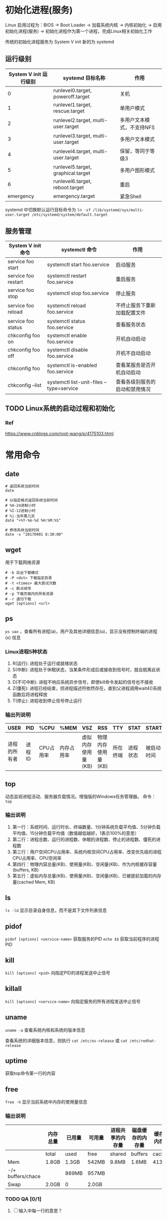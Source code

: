 * 初始化进程(服务)
Linux 启用过程为：BIOS -> Boot Loader -> 加载系统内核 -> 内核初始化 -> 启用初始化进程(服务) -> 初始化进程作为第一个进程，完成Linux相关初始化工作

传统的初始化进程服务为 System V init
新的为 systemd

** 运行级别
| System V init 运行级别 | systemd 目标名称                    | 作用                      |
|------------------------+-------------------------------------+---------------------------|
|                      0 | runlevel0.target, poweroff.target   | 关机                      |
|                      1 | runlevel1.target, rescue.target     | 单用户模式                |
|                      2 | runlevel2.target, multi-user.target | 多用户文本模式，不支持NFS |
|                      3 | runlevel3.target, multi-user.target | 多用户文本模式            |
|                      4 | runlevel4.target, multi-user.target | 保留，等同于等级3         |
|                      5 | runlevel5.target, graphical.target  | 多用户图形模式            |
|                      6 | runlevel6.target, reboot.target     | 重启                      |
|              emergency | emergency.target                    | 紧急Shell                 |

systemd 中切换默认运行目标命令为 ~ln -sf /lib/systemd/sys/multi-user.target /etc/systemd/system/default.target~

** 服务管理
| System V init 命令  | systemctl 命令                           | 作用                           |
|---------------------+------------------------------------------+--------------------------------|
| service foo start   | systemctl start foo.service              | 启动服务                       |
| service foo restart | systemctl restart foo.service            | 重启服务                       |
| service foo stop    | systemctl stop foo.service               | 停止服务                       |
| service foo reload  | systemctl reload foo.service             | 不终止服务下重新加载配置文件   |
| service foo status  | systemctl status foo.service             | 查看服务状态                   |
| chkconfig foo on    | systemctl enable foo.service             | 开机自动启动                   |
| chkconfig foo off   | systemctl disable foo.service            | 开机不自动启动                 |
| chkconfig foo       | systemctl is-enabled foo.service         | 查看某服务是否开机自动启动     |
| chkconfig --list    | systemctl list-unit-files --type=service | 查看各级别服务的启动和禁用情况 |


** TODO Linux系统的启动过程和初始化

*** Ref
https://www.cnblogs.com/root-wang/p/4175103.html

* 常用命令
** date
#+begin_src
# 返回系统当前时间
date

# 以指定格式返回系统当前时间
# %H-24进制小时
# %I-12进制小时
# %j-当年第几天
date "+%Y-%m-%d %H:%M:%S"

# 修改系统当前时间
date -s "20170901 8:30:00"
#+end_src

** wget
用于下载网络资源
#+begin_src
# -b 后台下载模式
# -P <dst> 下载指定目录
# -t <times> 最大尝试次数
# -c 断点续传
# -p 下载页面内的所有资源
# -r 递归下载
wget [options] <url>
#+end_src

** ps
~ps uax~ ，查看所有进程(a)，用户及其他详细信息(u)，显示没有控制终端的进程(x) 信息

*** Linux进程5种状态
1) R(运行): 进程处于运行或就绪状态
2) S(中断): 进程处于休眠状态，当某条件形成后或接收到信号时，就会脱离此状态
3) D(不可中断): 进程不响应系统异步信号，即使kill命令发起的信号也不接收
4) Z(僵死): 进程已经结束，但进程描述符依然存在，直到父进程调用wait4()系统函数后将进程释放
5) T(停止): 进程收到停止信号停止运行


*** 输出列说明
| USER         | PID    | %CPU      | %MEM       | VSZ                | RSS                | TTY      | STAT     | START      | TIME              | COMMAND        |
|--------------+--------+-----------+------------+--------------------+--------------------+----------+----------+------------+-------------------+----------------|
| 进程的所有者 | 进程ID | CPU占用率 | 内存占用率 | 虚拟内存使用量(KB) | 物理内存使用量(KB) | 所在终端 | 进程状态 | 被启动时间 | 实际使用CPU的时间 | 命令名称和参数 |

** top
动态监视进程活动、服务器负载情况。增强版的Windows任务管理器。
命令： ~top~

*** 输出说明
1) 第一行：系统时间、运行时长、终端数量、1分钟系统负载平均值、5分钟负载平均值、15分钟负载平均值（数值越低越好，1表示100%的意思）
2) 第二行：进程总数、运行的进程数、休眠的进程数、停止的进程数、僵死的进程数
3) 第三行：用户空间CPU占用率、系统内核空间CPU占用率、改变优先级的进程CPU占用率、CPU空闲率
4) 第四行：物理内容总量(KB)、使用量(KB)、空闲量(KB)、作为内核缓存容量(buffers, KB)
5) 第五行：虚拟内存总量(KB)、使用量(KB)、空闲量(KB)、已被提前加载的内存量(cached Mem, KB)

** ls
~ls -ld~ 显示目录自身信息，而不是其下文件列表信息
** pidof
~pidof [options] <service-name>~ 获取服务的PID
~echo $$~ 获取当前程序的进程PID

** kill
~kill [options] <pid>~ 向指定PID的进程发送中止信号

** killall
~kill [options] <service-name>~ 向指定服务的所有进程发送中止信号

** uname
~uname -a~ 查看系统内核和系统的版本信息

查看系统的详细版本信息，则执行 ~cat /etc/os-release~ 或 ~cat /etc/redhat-release~

** uptime
获取top命令第一行的内容

** free
~free -h~ 显示当前系统中内存的使用量信息

*** 输出说明
|                   | 内存总量 | 已用量 | 可用量 | 进程共享的内存量 | 磁盘缓存的内存量 | 缓存的内存量 |
|-------------------+----------+--------+--------+------------------+------------------+--------------|
|                   | total    | used   | free   | shared           | buffers          | cached       |
| Mem               | 1.8GB    | 1.3GB  | 542MB  | 9.8MB            | 1.6MB            | 413MB        |
| -/+ buffers/chace |          | 869MB  | 957MB  |                  |                  |              |
| Swap              | 2.0GB    | 0      | 2.0GB  |                  |                  |              |

*** TODO QA [0/1]
1) [ ] 输入中每一行的意思？

** who 和 last
~who~ 查看当前登入主机的用户名、终端设置和登录时间。
~last~ 查看所有系统登录信息（包含历史信息），但由于历史信息记录在日志文件中，因此可以被篡改。

** sosreport
用于收集系统配置及架构信息并输出诊断文档，格式为sosreport.

** tr
替换、删除文本文件中的指定字符集（不是字符串）
~cat foo | tr a-z A-Z~ 即将foo文件内容的[a-z]匹配内容替换为[A-Z]
~cat foo | tr -d abc~ 即删除所有a、b和c字符

** wc
统计指定文本行数、单词/字数、字节数
~wc -l -w -c <file_path>~

** cut
按"列"提取文本字符
#+begin_src
# 以:为分隔符，提取第一个列的内容
cut -d: -f1 /etc/passwd
#+end_src

** diff
比较多个文本文件的差异
~diff --brief a.txt b.txt~ 判断两个文件是否一致
~diff -c a.txt b.txt~ 列出具体详细的差异处

** cp
复制文件或目录, ~cp [options] <src> <dst>~
| OPTION  | 作用                                    |
|---------+-----------------------------------------|
| -p      | 保留原始文件的属性                      |
| -d      | 若src为链接文件，则保留该链接文件的属性 |
| -r      | 递归持续复制（用于目录）                |
| -i      | 若dst文件存在则询问是否覆盖             |
| -a      | 相当于-pdr                              |

** dd
按照指定大小和个数的数据库块(block)来复制文件或转换文件
Linux 中的 /dev/zero 文件不会占用存储空间，却能提供无穷无尽的数据，因此可以配合dd生成指定大小的测试文件。
#+begin_src
# if 为输入文件路径
# of 为输出文件路径
# count 块个数
# bs 块大小
dd if=/dev/zero of=560_file count=1 bs=560M

# 从光驱设备制作iso格式的镜像文件
dd if=/dev/cdrom of=xxx.iso
#+end_src

** stat 和 file
~stat <file_path>~ 查看文件的atime,mtime,ctime 和 大小等信息
~file <file_path>~ 查看文件的类型

** find
按指定条件查找文件， ~find [path] options operation~
| OPTION             | 作用                                                             |
|--------------------+------------------------------------------------------------------|
| -name              | 匹配名称(匹配以j开头的名称时，写成j*                             |
| -perm              | 匹配权限(mode为完全匹配，-mode为包含匹配                         |
| -user              | 匹配所有者                                                       |
| -group             | 匹配所属组                                                       |
| -mtime -n +n       | 匹配修改时间(-n为n天以内，+n为n天以前                            |
| -atime -n +n       | 匹配访问时间(-n为n天以内，+n为n天以前                            |
| -ctime -n +n       | 匹配修改权限时间(-n为n天以内，+n为n天以前                        |
| -nouser            | 匹配没有所有者                                                   |
| -nogroup           | 匹配无所属组                                                     |
| -newer f1 !f2      | 匹配比文件f1新但比f2旧的                                         |
| --type b/d/c/p/l/f | 匹配文件类型（块设备、目录、字符设备、管道、链接文件、文本文件） |
| -size              | 匹配文件大小（+为超过，-为小于）                                 |
| -prune             | 忽略某个目录                                                     |
| -exec ....{}\;     | 对匹配项进行下一步操作，其中{}代表匹配项，且必须以\;结尾         |
| -print             | 打印出匹配项                                                     |

#+begin_src
# 将以host开头的文本文件复制到家目录下
find /etc/ -name "host*" -type f -exec cp -a {} ~/etc/ \;
#+end_src

* 重定向
标准输入(stdin)的文件描述符为0，默认从键盘输入，可以从其它文件或命令中输入
标准输出(stdout)的文件描述符为1，默认输出到屏幕
错误输出(stderr)的文件描述符为2，默认输出到屏幕

** 输入重定向
| 符号                 | 作用                                |
|----------------------+-------------------------------------|
| 命令 < 文件          | 将文件内容作为stdin                 |
| 命令 << 分界符       | 从stdin中读取，直到遇到分界符才停止 |
| 命令 < 文件1 > 文件2 | 将文件1作为stdin，文件2作为stdout   |

** 输出重定向
| 符号                               | 作用                                       |
|------------------------------------+--------------------------------------------|
| 命令 > 文件                        | 将stdout重定向到一个文件（清空原内容）     |
| 命令 2> 文件                       | 将stderr重定向到一个文件（清空原内容）     |
| 命令 >> 文件                       | 将stdout重定向到一个文件（原内容末尾追加） |
| 命令 2>> 文件                      | 将stdout重定向到一个文件（原内容末尾追加） |
| 命令 >> 文件 2>&1 或 命令 &>> 文件 | 将stdout和stderr都追加到同一个文件         |

** 管道
将stdout重定向到stdin，从而连接一连串命令

* 命令行通配符GLOB
#+begin_src
\* 代表匹配零个或多个字符
? 代表匹配单个字符
[0-9] 代表匹配0到9的单个数字字符
[abc] 代表匹配a、b、c的单个字符
#+end_src

* 命令行转移字符
1) \ 后面的变量变成单纯的字符串
2) '' 单引号内的变量变成单纯的字符串
3) "" 双引号内的变量运算得到实际值
4) `` 反引号内的命令运算后返回结果

* 系统环境变量

** 在shell中执行命令的处理流程
1) 识别是否为绝对路径或相对路径，是则到第3步
2) 识别命令是否为别名
   1) 增加别名， ~alias foo = rm~
   2) 删除别名， ~unalias foo~
3) 识别是内部还是外部命令，内部则直接执行。但一般都是外部命令
4) 通过系统环境变量PATH搜索外部命令执行路径

注意：不将当前目录 ~.~ 加入到PATH中，因为若黑客在公共目录/tmp中放一个名为ls的木马文件，那么就会执行恶意代码。所以在执行命令前必须先检查PATH有没有设置 ~.~ 。


** 10个重要的环境变量
| 变量名称     | 作用                          |
|--------------+-------------------------------|
| HOME         | 用户的主目录路径              |
| SHELL        | 用户使用的Shell解释器文件路径 |
| HISTSIZE     | 输出的历史命令记录条数        |
| HISTFILESIZE | 保存的历史命令记录条数        |
| MAIL         | 邮件保存路径                  |
| LANG         | 系统语言、语系名称            |
| RANDOM       | 生成一个随机数字              |
| PS1          | Bash解释器的提示符            |
| PATH         | 外部命令的解释路径            |
| EDITOR       | 默认文本编辑器                |

** 查看环境变量
1) 查看单个， ~echo $PATH~
2) 查看所有， ~env~


** 设置环境变量
1) 当前会话有效， ~WORKDIR=/home/workdir~
2) 全局有效， ~export WORKDIR=/home/workdir~

* 计划任务服务程序
** 一次性计划任务
#+begin_src
# 查看已经设置好，但未执行的任务
at -l

# 删除任务
atrm <任务号>

# 新建任务
at <时间> << over
ls
over

# 或
echo "ls" | at <时间>
#+end_src

** 周期性计划任务
使用crond服务
#+begin_src
# 创建和编辑任务
crontab -e

# 查看
crontab -l

# 删除
crontab -r

# root用户编辑他人的计划任务
crontab -u
#+end_src
任务格式： ~<分钟> <小时> <日> <月> <星期> <run_command>~
~<分>~ 取值0~59
~<时>~ 取值0~23
~<日>~ 取值1~31
~<月>~ 取值1~12
~<星期>~ 取值0~7
~<run_command>~ 必须为命令的绝对路径

注意： *日和星期不能同时使用*

特殊值说明：
~*~ 分、时、日、月、星期缺失时，用 ~*~ 表示
~-~ 表示一段时间，如1到3时写成 ~1-3~
~,~ 表示多个时间，如1和3时写称 ~1,3~
~*/~ 表示每个多久执行， 如每隔2分钟写成 ~*/2~

示例：每周1到周五凌晨1点清理/tmp的内容
~* 1 * * 1-5 /usr/bin/rm -rf /tmp/*~

* 用户身份和文件权限
所有者、所属组、其他人
一般操作权限：r、w、x
特殊权限：SUID、SGID、SBIT，让黑客只能查看关键日志信息，而不能修改或删除
ACL(Access Control List, 文件的访问控制表)让用户和用户组对单个文件或目录进行特殊权限设置

** UID 和 GID
*** UID(User IDentification)
管理员UID为0：系统的管理用户
系统用户UID为1~999：每个服务程序均有独立的系统用户负责运行，从而有效控制被入侵时的影响范围
普通用户UID为1000+：由管理员创建的用于日常维护的用户

*** GID(Group IDentification)
将多个用户加入某个用户组中，统一规划权限和指派任务。
每个用户创建时会自动创建一个同名用户组，该用户组称为 *基本用户组* ，且该用户组中仅包含该用户而已。
后来将用户加入到其他用户组，这些其他用户组称为 *扩展用户组* 。
一个用户有且仅有一个基本用户组，但可以属于0到n个扩展用户组。

*** 命令

**** id
查看用户UID、GID和扩展组信息

**** useradd
创建用户 ~useradd [options] <user>~
创建用户时默认执行以下操作：
1) 在/home/下创建用户家目录
2) Shell解释器为/bin/bash
3) 创建一个同名的用户组作为基本用户组

通过options可以修改默认操作
| OPTION | 作用                                                       |
|--------+------------------------------------------------------------|
| -d     | 指定用户的家目录                                           |
| -e     | 到期时间，格式:YYYY-MM-DD                                  |
| -u     | 指定UID                                                    |
| -g     | 指定一个已存在的用户组作为基本用户组                       |
| -G     | 指定一组扩展用户组，如-G john,sudo                         |
| -N     | 不创建同名的用户组                                         |
| -s     | 执行Shell解释器，若指定为/sbin/nologin则表示该用户不能登录 |

**** userdel
删除用户 ~userdel [options] <user>~
默认仅删除用户，但会保留家目录
| OPTION | 作用                 |
|--------+----------------------|
| -f     | 强制删除             |
| -r     | 同时删除用户和家目录 |

**** usermod
改变用户的属性 ~usermod [options] <user>~
用户信息保存在/etc/passwd文件中，我们可以直接编辑该文件,或使用usermod修改。
| OPTION | 作用                                                       |
|--------+------------------------------------------------------------|
| -c     | 添加用户的备注信息                                         |
| -d -m  | 指定用户的家目录，并将原来家目录的内容剪切到新的家目录中   |
| -e     | 到期时间，格式:YYYY-MM-DD                                  |
| -u     | 指定UID                                                    |
| -g     | 指定一个已存在的用户组作为基本用户组                       |
| -G     | 指定一组扩展用户组，如-G john,sudo                         |
| -s     | 执行Shell解释器，若指定为/sbin/nologin则表示该用户不能登录 |
| -L     | 锁定并禁止用户登录                                         |
| -U     | 解锁并允许用户登录                                         |

/etc/passwd 列说明 ~用户名:密码:UID:GID:备注信息:家目录:Shell解释器~
当密码为x时，表示密码加密保存在/etc/shadow文件中，且只有root可以查看和编辑
而用户所属的基本组和扩展组信息则保存在/etc/group下

/etc/shadow 列说明
| 列索引 | 列明             | 说明                                     |
|--------+------------------+------------------------------------------|
|      0 | 用户明           | 和/etc/passwd一致                        |
|      1 | 密码             | 1) 空表示登录时不需要口令                |
|        |                  | 2) 星号表示用户被锁定                    |
|        |                  | 3) 双感叹号表示密码过期                  |
|        |                  | 4) 单感叹号表示未设置密码                |
|        |                  | 5) $6$开头表示用SHA-512加密              |
|        |                  | 6) $1$开头表示用MD5加密                  |
|        |                  | 7) $2$开头表示用Blowfish加密             |
|        |                  | 8) $5$开头表示用SHA-256加密              |
|      2 | 最后一次修改时间 | 最后修改口令的时间距离1970年1月1日的天数 |
|      3 | 最小时时间间隔   | 指两次修改口令间所需最小天数             |
|      4 | 最大时间间隔     | 指口令有效最大天数                       |
|      5 | 警告时间         | 口令失效前多少天开始警告用户             |
|      6 | 不活动时间       | 用户没有登录活动，但帐号仍然有效的天数   |
|      7 | 失效时间         | 绝对天数，到期则帐号失效，不能登录       |

**** passwd
用于修改用户密码、过期时间、认证信息等 ~passwd [options] [user]~
~passwd~ 修改当前用户密码
root可以在不知道其他用户旧密码的前提下修改密码

| OPTION  | 作用                                                  |
|---------+-------------------------------------------------------|
| -l      | 锁定并禁止用户登录                                    |
| -u      | 解锁                                                  |
| --stdin | 允许通过stdin设置密码，passwd --stdin  < password.txt |
| -d      | 允许空密码登录                                        |
| -e      | 用户下次登陆时必须重置密码                            |
| -S      | 查看密码是否绑定，加密算法                            |

**** groupadd
创建用户组 ~groupadd [options] <group>~


** 文件一般操作权限
一般操作权限仅对非root用户有效，对于root而言何时何地都是777。

*** 文件类型
1) -: 普通文件
2) d: 目录文件
3) l: 链接文件
4) b: 块设备文件
5) c: 字符设备文件
6) p: 管道文件

*** 一般操作权限列表
~ls -l~ 第2个字符到第10个字符为一般操作权限列表
| 权限分配 | 所有者     | 所有组     | 其他人     |
|----------+------------+------------+------------|
| 权限项   | 读 写 执行 | 读 写 执行 | 读 写 执行 |
| 字符表示 | r w x      | r w x      | r w x      |
| 数字表示 | 4 2 1      | 4 2 1      | 4 2 1      | 

因此文件a.txt的一般操作权限为741表示rwxr----x
*000表示什么权限都没有*

对于目录而言
读：读取目录内的文件列表
写：能够在目录内新增、删除、重命名文件(若没有执行权限，仅有写权限也是不能新增、删除、重命名文件的)
执行：能够进入该目录

** 文件特殊权限
SUID,SGID,SBIT和一般操作权限同时使用，弥补一般操作权限的不足

*** SUID
SUID是对二进制文件设置的一种特殊权限，作用是让程序执行者临时拥有程序所有者的权限。
*仅能设置在所有者的权限列表中*

如/etc/shadow文件的一般操作权限为rw—r-----，那么当以用户john调用/usr/bin/passwd修改密码时理应无法修改/etc/shadow的内容，但由于/usr/bin/passwd添加了SUID特殊权限，因此当我们拥有/usr/bin/passwd的执行权限时，成功调用它就可以临时拥有其所有者(root)的权限，那么就可以修改/etc/shadow的内容了。

~rws------~ 表示所有者拥有读、写和SUID权限
~rwS------~ 表示所有者拥有读、写、执行和SUID权限

**** 命令
~chmod u+s <filepath>~

*** SGID
创建文件、目录时默认所有者、所有组为当前用户及其基本用户组。
*仅能设置在所有组的权限列表中*
SGID的作用：
1) 对于二进制文件，让执行者临时拥有所有组的权限
2) 对于目录，让在其下创建的文件、目录继承它的所有组
示例：建一个/tmp用于共享团队文件时，当设置SGID特殊权限后，团队各成员在/tmp中新增文件或目录，那么新增的文件或目录所有组就继承/tmp。

~---rws---~ 表示所有组拥有读、写和SGID权限
~---rwS---~ 表示所有组拥有读、写、执行和SGID权限

**** 命令
~chmod g+s <filepath>~

*** SBIT(Sticky Bit)
SBIT称为特殊权限之粘滞位或保护位
用于限制目录下的文件和子目录仅能被目录的所有者和文件的所有者删除。
*仅能设置在目录的其他人的权限列表中*

**** 命令
~chmod o+t <dirpath>~

** 隐藏权限/隐藏属性
如明明权限充足但就是不能删除某个文件，或日志文件仅能追加内容而不能修改或删除内容，从而一定程度上阻止黑客篡改日志。

*** chattr命令
用于新增、删除文件的隐藏属性，格式 ~chattr [options] <filepath>~ 其中 +option 表示新增属性，而 -option 表示删除属性。
| OPTION | 作用                                                                              |
|--------+-----------------------------------------------------------------------------------|
| i      | 无法对文件进行修改;若对目录设置，则仅呢个修改其中子文件内容，而不能新增或删除文件 |
| a      | 仅允许追加内容，不允许覆盖/删除内容                                               |
| S      | 文件内容在变化后立即同步到磁盘(sync)                                              |
| s      | 彻底从磁盘中删除，不可恢复(用0填充原文件所在的磁盘区域)                           |
| A      | 不再修改文件或目录的atime                                                         |
| b      | 不再修改文件或目录的存取时间                                                      |
| D      | 检查压缩文件中的错误                                                              |
| d      | 使用dump命令备份时忽略文件/目录                                                   |
| c      | 默认将文件或目录进行压缩                                                          |
| u      | 当删除时依然保留在其磁盘中的数据，以便日后恢复                                    |
| t      | 让文件系统支持尾部合并(tail-merging)                                              |
| X      | 可以直接访问压缩文件中的内容                                                      |

*** lsattr命令
显示文件的隐藏权限， ~lsattr [options] <filepath>~
显示的内容为是chattr中options的内容

** 文件访问控制列表
一般操作权限、特殊权限和隐藏权限都是针对某类用户设置的。
ACL是针对某个指定用户进行单独的权限控制。
若针对某个目录设置ACL，则目录中的文件和子目录继承其ACL。
若针对某个文件设置ACL，则文件不再继承其所在目录的ACL。

*** TODO setfacl命令
新增、删除acl， ~setfacl [options] <filepath>~
设置acl后，~ls -al~ 中文件的权限列表后会多了个+号。


*** TODO getfacl命令
显示文件的acl， ~getfacl <filepath>~

** TODO su和sudo
~su - <user>~ 为完全切换到新用户上（把环境变量信息都变更到新用户的相应信息）
sudo用于给普通用户提供额外的权限完成原来root管理员才能完成的任务， ~sudo [options] <command>~
功能：
1) 限制用户能执行的命令;
2) 记录用户执行的每一条命令;
3) 配置文件(/etc/sudoers)提供集中的用户管理、权限与主机等参数;
4) 验证密码后5分钟内（默认）无须重新验证密码

| OPTION   | 作用                     |
|----------+--------------------------|
| -h       | 帮助信息                 |
| -l       | 列出当前用户可执行的命令 |
| -u <uid> | 以指定的用户身份执行命令 |
| -k       | 清空密码有效期           |
| -b       | 在后台执行命令           |
| -p       | 更改询问密码的提示语     |

可通过直接修改/etc/sudoers或用visudo命令配置用户权限
配置内容的格式？？

* login shell 和 non-login shell
login shell: shell等待用户输入，并执行用户输入的命令，直到用户执行退出命令时shell才结束。
non-login shell: shell读取文件中的命令并执行，直到文件读取完毕后shell结束。


/etc/profile 存储系统全局环境变量，并执行 /etc/profile.d 下的配置 和 /etc/inputrc 的配置等
/etc/bashrc 存储的是bash相关的全局环境变量

** shell进程启动时读取配置的流程
1) 读取全局环境变量档案 /etc/profile ，然后根据内容读取如 /etc/profile.d/* 和 /etc/inputrc 等配置；
2) 根据用户帐号读取 ~/.bash_profile , ~/.bash_login 和 ~/.profile 的配置，三个文件的读取规则是依次读取，文件存在即不再往后读取；

3) 最后再读取 ~/.bashrc 的配置

* 文件系统
** atime、mtime 和 ctime
在 Windows 中有创建时间、修改时间和访问时间，然而在Linux当中却是访问时间(access time abbr. atime)、修改时间(modify time abbr. mtime)和状态修改时间(change time aka. ctime)

1) atime 
文件：记录文件最后被访问的时间（如用户或程序直接或间接访问）
目录：查看目录下文件列表的时间(~ls <dir>~)
2) mtime
文件：记录文件内容（Block）被修改的最后时间
目录：新增、修改、删除子文件、目录的时间（但不是实时的）
3) ctime
文件：记录文件的权限、拥有者、所属组、连接数和内容（inode和Block）发生变化的最后时间
目录：新增、修改、删除子文件、目录的时间（但不是实时的）

*** 查看
~ls -l~ ，显示的是精确度到分钟的mtime
~stat <filepath>~ ，显示完整的 atime, mtime 和 ctime

*** realtime
从kernel2.6.29开始默认集成了realtime，用于当为提高效率禁用atime时，比较当mtime大于atime时才更新atime的方式兼容依赖atime的程序，即atime与mtime永远一致。
在挂载时 ~mount -o realtime /dir~ 启用。
